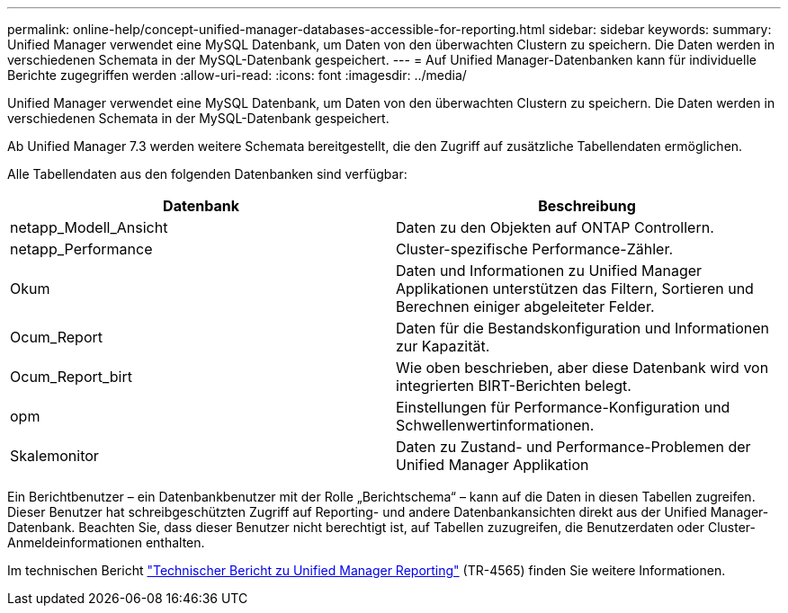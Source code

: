 ---
permalink: online-help/concept-unified-manager-databases-accessible-for-reporting.html 
sidebar: sidebar 
keywords:  
summary: Unified Manager verwendet eine MySQL Datenbank, um Daten von den überwachten Clustern zu speichern. Die Daten werden in verschiedenen Schemata in der MySQL-Datenbank gespeichert. 
---
= Auf Unified Manager-Datenbanken kann für individuelle Berichte zugegriffen werden
:allow-uri-read: 
:icons: font
:imagesdir: ../media/


[role="lead"]
Unified Manager verwendet eine MySQL Datenbank, um Daten von den überwachten Clustern zu speichern. Die Daten werden in verschiedenen Schemata in der MySQL-Datenbank gespeichert.

Ab Unified Manager 7.3 werden weitere Schemata bereitgestellt, die den Zugriff auf zusätzliche Tabellendaten ermöglichen.

Alle Tabellendaten aus den folgenden Datenbanken sind verfügbar:

|===
| Datenbank | Beschreibung 


 a| 
netapp_Modell_Ansicht
 a| 
Daten zu den Objekten auf ONTAP Controllern.



 a| 
netapp_Performance
 a| 
Cluster-spezifische Performance-Zähler.



 a| 
Okum
 a| 
Daten und Informationen zu Unified Manager Applikationen unterstützen das Filtern, Sortieren und Berechnen einiger abgeleiteter Felder.



 a| 
Ocum_Report
 a| 
Daten für die Bestandskonfiguration und Informationen zur Kapazität.



 a| 
Ocum_Report_birt
 a| 
Wie oben beschrieben, aber diese Datenbank wird von integrierten BIRT-Berichten belegt.



 a| 
opm
 a| 
Einstellungen für Performance-Konfiguration und Schwellenwertinformationen.



 a| 
Skalemonitor
 a| 
Daten zu Zustand- und Performance-Problemen der Unified Manager Applikation

|===
Ein Berichtbenutzer – ein Datenbankbenutzer mit der Rolle „Berichtschema“ – kann auf die Daten in diesen Tabellen zugreifen. Dieser Benutzer hat schreibgeschützten Zugriff auf Reporting- und andere Datenbankansichten direkt aus der Unified Manager-Datenbank. Beachten Sie, dass dieser Benutzer nicht berechtigt ist, auf Tabellen zuzugreifen, die Benutzerdaten oder Cluster-Anmeldeinformationen enthalten.

Im technischen Bericht https://www.netapp.com/pdf.html?item=/media/16308-tr-4565pdf.pdf["Technischer Bericht zu Unified Manager Reporting"^] (TR-4565) finden Sie weitere Informationen.
